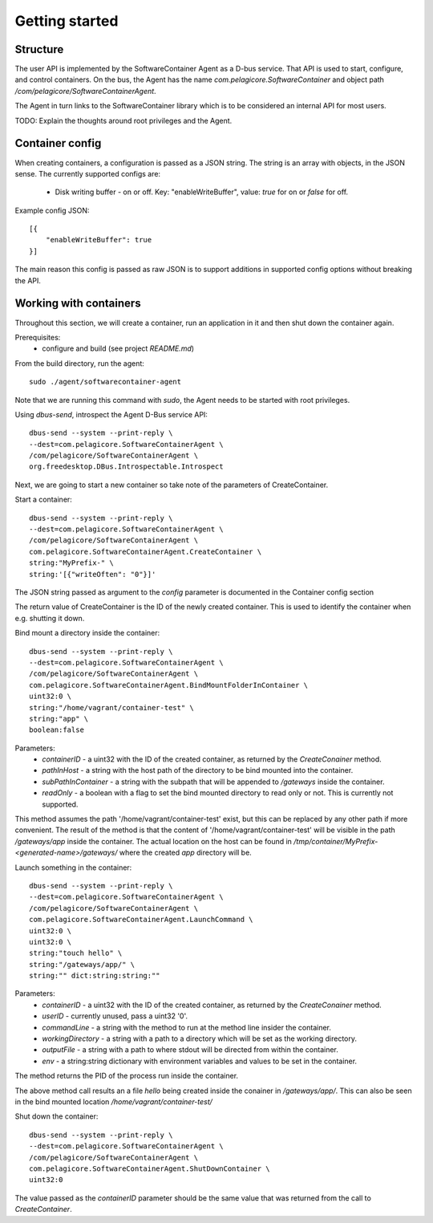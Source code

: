 
Getting started
***************

Structure
=========

The user API is implemented by the SoftwareContainer Agent as a D-bus service. That API is used
to start, configure, and control containers. On the bus, the Agent has the name
`com.pelagicore.SoftwareContainer` and object path `/com/pelagicore/SoftwareContainerAgent`.

The Agent in turn links to the SoftwareContainer library which is to be considered an internal
API for most users.

TODO: Explain the thoughts around root privileges and the Agent.


Container config
================

When creating containers, a configuration is passed as a JSON string. The string is an array with objects, in the JSON sense.
The currently supported configs are:

  * Disk writing buffer - on or off. Key: "enableWriteBuffer", value: `true` for on or `false` for off.

Example config JSON::

    [{
        "enableWriteBuffer": true
    }]

The main reason this config is passed as raw JSON is to support additions in supported config options without breaking the API.


Working with containers
=======================

Throughout this section, we will create a container, run an application in it and then shut down the
container again.

Prerequisites:
  * configure and build (see project `README.md`)


From the build directory, run the agent::

    sudo ./agent/softwarecontainer-agent

Note that we are running this command with `sudo`, the Agent needs to be started with root privileges.


Using `dbus-send`, introspect the Agent D-Bus service API::

    dbus-send --system --print-reply \
    --dest=com.pelagicore.SoftwareContainerAgent \
    /com/pelagicore/SoftwareContainerAgent \
    org.freedesktop.DBus.Introspectable.Introspect

Next, we are going to start a new container so take note of the parameters of CreateContainer.


Start a container::

    dbus-send --system --print-reply \
    --dest=com.pelagicore.SoftwareContainerAgent \
    /com/pelagicore/SoftwareContainerAgent \
    com.pelagicore.SoftwareContainerAgent.CreateContainer \
    string:"MyPrefix-" \
    string:'[{"writeOften": "0"}]'

The JSON string passed as argument to the `config` parameter is documented in the Container config section

The return value of CreateContainer is the ID of the newly created container. This is used to identify the container when e.g. shutting it down.


Bind mount a directory inside the container::

    dbus-send --system --print-reply \
    --dest=com.pelagicore.SoftwareContainerAgent \
    /com/pelagicore/SoftwareContainerAgent \
    com.pelagicore.SoftwareContainerAgent.BindMountFolderInContainer \
    uint32:0 \
    string:"/home/vagrant/container-test" \
    string:"app" \
    boolean:false

Parameters:
 * `containerID` - a uint32 with the ID of the created container, as returned by the `CreateConainer` method.
 * `pathInHost` - a string with the host path of the directory to be bind mounted into the container.
 * `subPathInContainer` - a string with the subpath that will be appended to `/gateways` inside the container.
 * `readOnly` - a boolean with a flag to set the bind mounted directory to read only or not. This is currently not supported.

This method assumes the path '/home/vagrant/container-test' exist, but this can be replaced by any other path
if more convenient. The result of the method is that the content of '/home/vagrant/container-test' will be
visible in the path `/gateways/app` inside the container. The actual location on the host can be found in
`/tmp/container/MyPrefix-<generated-name>/gateways/` where the created `app` directory will be.


Launch something in the container::

    dbus-send --system --print-reply \
    --dest=com.pelagicore.SoftwareContainerAgent \
    /com/pelagicore/SoftwareContainerAgent \
    com.pelagicore.SoftwareContainerAgent.LaunchCommand \
    uint32:0 \
    uint32:0 \
    string:"touch hello" \
    string:"/gateways/app/" \
    string:"" dict:string:string:""

Parameters:
 * `containerID` - a uint32 with the ID of the created container, as returned by the `CreateConainer` method.
 * `userID` - currently unused, pass a uint32 '0'.
 * `commandLine` - a string with the method to run at the method line insider the container.
 * `workingDirectory` - a string with a path to a directory which will be set as the working directory.
 * `outputFile` - a string with a path to where stdout will be directed from within the container.
 * `env` - a string:string dictionary with environment variables and values to be set in the container.

The method returns the PID of the process run inside the container.

The above method call results an a file `hello` being created inside the conainer in `/gateways/app/`. This can
also be seen in the bind mounted location `/home/vagrant/container-test/`


Shut down the container::

    dbus-send --system --print-reply \
    --dest=com.pelagicore.SoftwareContainerAgent \
    /com/pelagicore/SoftwareContainerAgent \
    com.pelagicore.SoftwareContainerAgent.ShutDownContainer \
    uint32:0

The value passed as the `containerID` parameter should be the same value that was returned from the call to `CreateContainer`.
